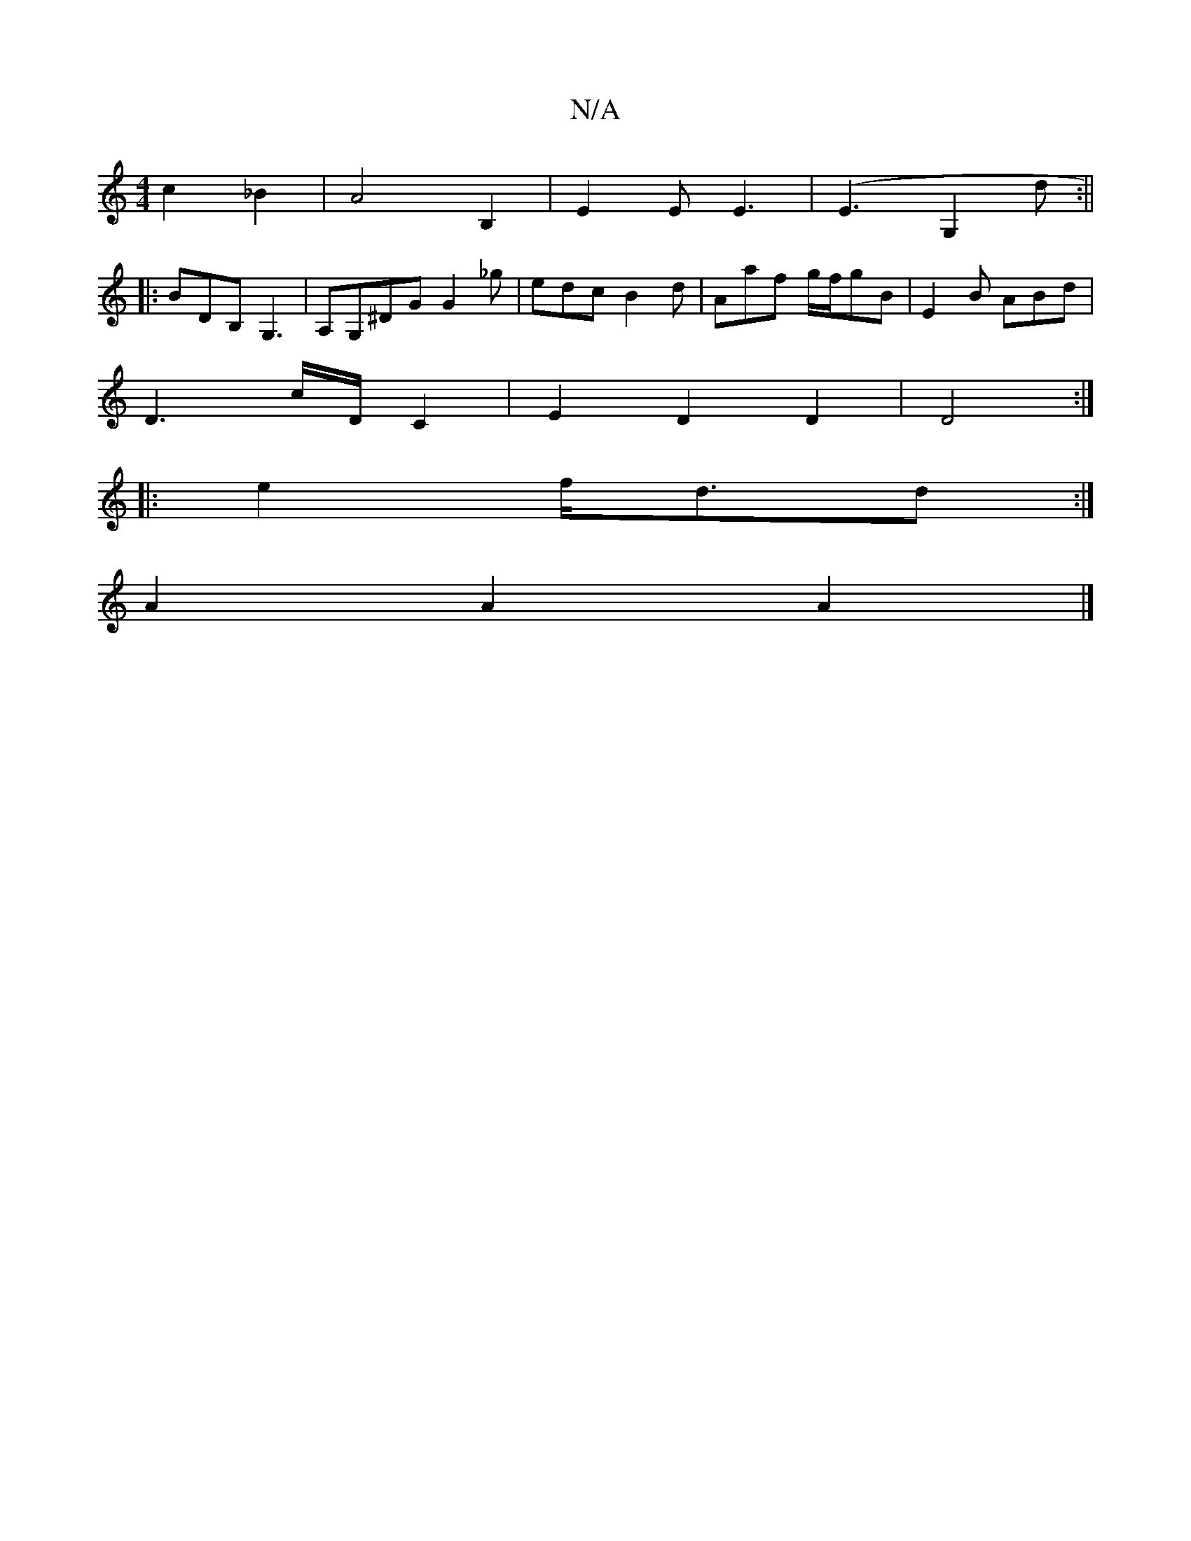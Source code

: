 X:1
T:N/A
M:4/4
R:N/A
K:Cmajor
2 c2 _B2 | A4 B,2 | E2E E3 | (E3G,2d:||
|: BDB, G,3|A,G,^DG G2 _g | edc B2d | Aaf g/f/gB | E2B ABd |
D3c/2D/2 C2 | E2 D2 D2 | D4 :|
|:e2 f/2d3/2d :|
 A2A2 A2 |]

|:B|ABc dcG ABA|dcB ABd|efg ecc|ABA FF